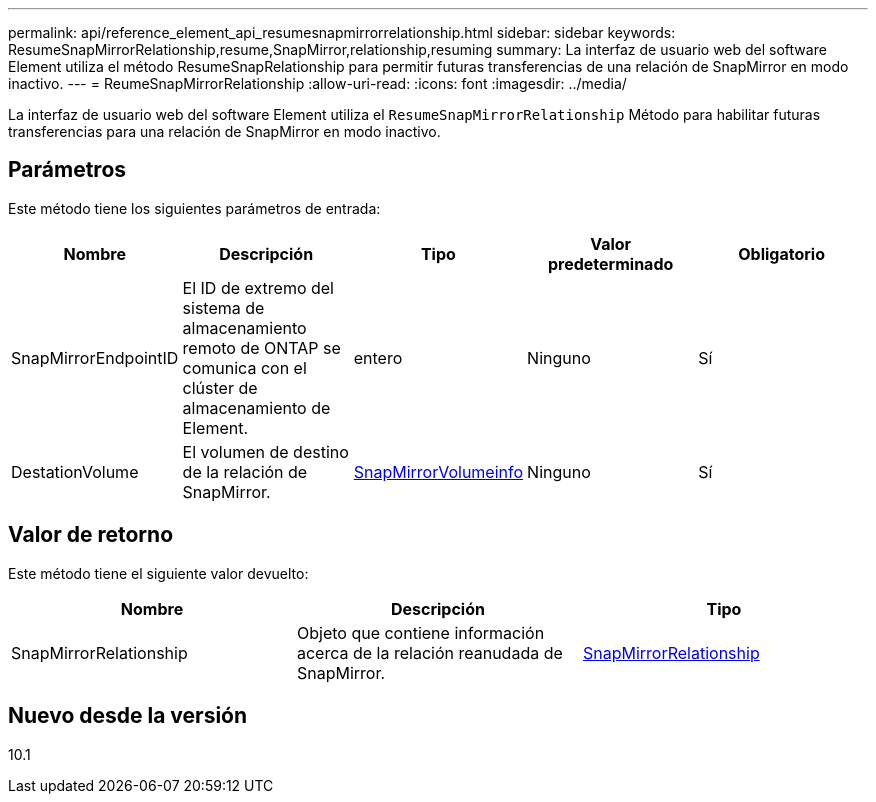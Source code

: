 ---
permalink: api/reference_element_api_resumesnapmirrorrelationship.html 
sidebar: sidebar 
keywords: ResumeSnapMirrorRelationship,resume,SnapMirror,relationship,resuming 
summary: La interfaz de usuario web del software Element utiliza el método ResumeSnapRelationship para permitir futuras transferencias de una relación de SnapMirror en modo inactivo. 
---
= ReumeSnapMirrorRelationship
:allow-uri-read: 
:icons: font
:imagesdir: ../media/


[role="lead"]
La interfaz de usuario web del software Element utiliza el `ResumeSnapMirrorRelationship` Método para habilitar futuras transferencias para una relación de SnapMirror en modo inactivo.



== Parámetros

Este método tiene los siguientes parámetros de entrada:

|===
| Nombre | Descripción | Tipo | Valor predeterminado | Obligatorio 


 a| 
SnapMirrorEndpointID
 a| 
El ID de extremo del sistema de almacenamiento remoto de ONTAP se comunica con el clúster de almacenamiento de Element.
 a| 
entero
 a| 
Ninguno
 a| 
Sí



 a| 
DestationVolume
 a| 
El volumen de destino de la relación de SnapMirror.
 a| 
xref:reference_element_api_snapmirrorvolumeinfo.adoc[SnapMirrorVolumeinfo]
 a| 
Ninguno
 a| 
Sí

|===


== Valor de retorno

Este método tiene el siguiente valor devuelto:

|===
| Nombre | Descripción | Tipo 


 a| 
SnapMirrorRelationship
 a| 
Objeto que contiene información acerca de la relación reanudada de SnapMirror.
 a| 
xref:reference_element_api_snapmirrorrelationship.adoc[SnapMirrorRelationship]

|===


== Nuevo desde la versión

10.1
